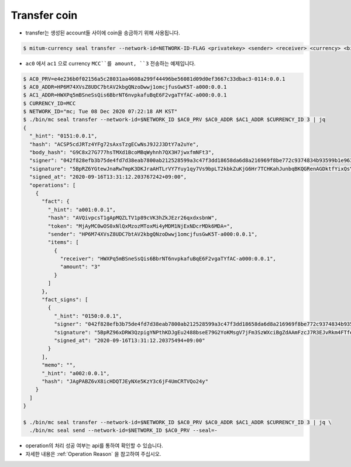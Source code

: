 Transfer coin
==================

* transfer는 생성된 account들 사이에 coin을 송금하기 위해 사용됩니다.

.. code-block:: sh

    $ mitum-currency seal transfer --network-id=NETWORK-ID-FLAG <privatekey> <sender> <receiver> <currency> <big>

* ``ac0`` 에서 ``ac1`` 으로 currency ``MCC``를 amount, ``3`` 전송하는 예제입니다.

.. code-block:: sh

    $ AC0_PRV=e4e236b0f02156a5c28031aa4608a299f44496be56081d09d0ef3667c33dbac3-0114:0.0.1
    $ AC0_ADDR=HP6M74XVsZ8UDC7btAV2kbgQNzoDwwj1omcjfusGwK5T-a000:0.0.1
    $ AC1_ADDR=HWXPq5mBSneSsQis6BbrNT6nvpkafuBqE6F2vgaTYfAC-a000:0.0.1
    $ CURRENCY_ID=MCC
    $ NETWORK_ID="mc; Tue 08 Dec 2020 07:22:18 AM KST"
    $ ./bin/mc seal transfer --network-id=$NETWORK_ID $AC0_PRV $AC0_ADDR $AC1_ADDR $CURRENCY_ID 3 | jq
    {
      "_hint": "0151:0.0.1",
      "hash": "ACSP5cdJRTz4YFg72sAxsTzgECwNsJ9J2J3DtY7a2uYe",
      "body_hash": "G9C8x27G777hsTMXd1BcoMBqWyhnh7QX3H7jwxfmNFt3",
      "signer": "042f828efb3b75de4fd7d38eab7800ab212528599a3c47f3dd18658da6d8a216969f8be772c9374834b93599b1e9632f7eda536f5c6eaec582ece8d6a730b0476a-0115:0.0.1",
      "signature": "5BpRZ6YGtewJnaRw7mpK3DKJraAHTLrVY7Yuy1qy7Vs9bpLT2kbkZuKjG6Hr7TCHKahJunbqBKQGRenAGDktfYixQsYdY",
      "signed_at": "2020-09-16T13:31:12.203767242+09:00",
      "operations": [
        {
          "fact": {
            "_hint": "a001:0.0.1",
            "hash": "AVQivpcsT1gApMQZLTV1p89cVK3hZkJEzr26qxdxsbnW",
            "token": "MjAyMC0wOS0xNlQxMzozMToxMi4yMDM1NjExNDcrMDk6MDA=",
            "sender": "HP6M74XVsZ8UDC7btAV2kbgQNzoDwwj1omcjfusGwK5T-a000:0.0.1",
            "items": [
              {
                "receiver": "HWXPq5mBSneSsQis6BbrNT6nvpkafuBqE6F2vgaTYfAC-a000:0.0.1",
                "amount": "3"
              }
            ]
          },
          "fact_signs": [
            {
              "_hint": "0150:0.0.1",
              "signer": "042f828efb3b75de4fd7d38eab7800ab212528599a3c47f3dd18658da6d8a216969f8be772c9374834b93599b1e9632f7eda536f5c6eaec582ece8d6a730b0476a-0115:0.0.1",
              "signature": "5BpRZ96xDRW3QzpigYNPthKDJgEu2488bseE79G2YoKMsgV7jFm3SzWXciBgZdAAmFzcJ7R3EJvRkm4FTfekRCjuXeTFe",
              "signed_at": "2020-09-16T13:31:12.20375494+09:00"
            }
          ],
          "memo": "",
          "_hint": "a002:0.0.1",
          "hash": "JAgPABZ6vX8icHDQTJEyNXe5KzY3c6jF4UmCRTVQo24y"
        }
      ]
    }

    $ ./bin/mc seal transfer --network-id=$NETWORK_ID $AC0_PRV $AC0_ADDR $AC1_ADDR $CURRENCY_ID 3 | jq \
      ./bin/mc seal send --network-id=$NETWORK_ID $AC0_PRV --seal=-

* operation의 처리 성공 여부는 api를 통하여 확인할 수 있습니다.
* 자세한 내용은 :ref:`Operation Reason` 을 참고하여 주십시오.